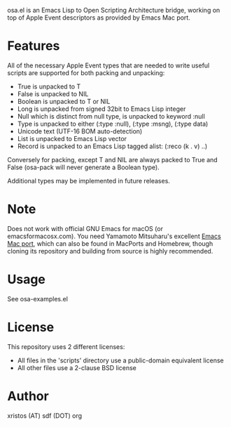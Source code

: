 [[https://opensource.org/licenses/BSD-2-Clause][https://img.shields.io/badge/license-BSD-blue.svg]]

osa.el is an Emacs Lisp to Open Scripting Architecture bridge,
working on top of Apple Event descriptors as provided by Emacs Mac port.

* Features
All of the necessary Apple Event types that are needed to write useful
scripts are supported for both packing and unpacking: 

+ True is unpacked to T
+ False is unpacked to NIL
+ Boolean is unpacked to T or NIL
+ Long is unpacked from signed 32bit to Emacs Lisp integer
+ Null which is distinct from null type, is unpacked to keyword :null
+ Type is unpacked to either (:type :null), (:type :msng), (:type data)
+ Unicode text (UTF-16 BOM auto-detection)
+ List is unpacked to Emacs Lisp vector
+ Record is unpacked to an Emacs Lisp tagged alist: (:reco (k . v) ..)

Conversely for packing, except T and NIL are always packed to True and
False (osa-pack will never generate a Boolean type).

Additional types may be implemented in future releases.

* Note
Does not work with official GNU Emacs for macOS (or emacsformacosx.com).
You need Yamamoto Mitsuharu's excellent [[https://bitbucket.org/mituharu/emacs-mac][Emacs Mac port]], which can also 
be found in MacPorts and Homebrew, though cloning its repository and 
building from source is highly recommended.

* Usage 
See osa-examples.el 

* License
This repository uses 2 different licenses:

- All files in the 'scripts' directory use a public-domain equivalent license
- All other files use a 2-clause BSD license

* Author
xristos (AT) sdf (DOT) org
